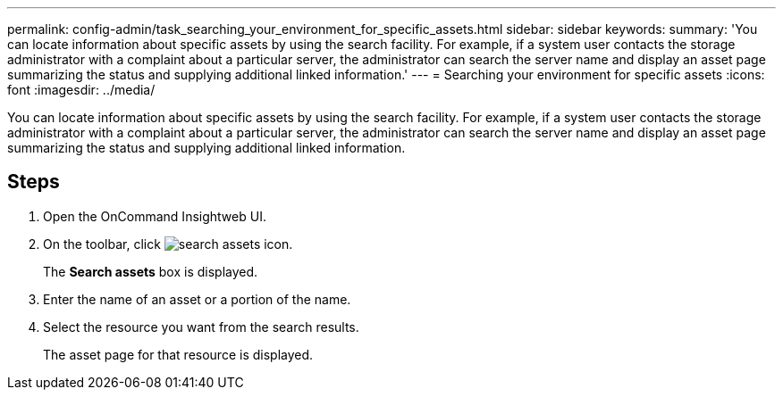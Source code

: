 ---
permalink: config-admin/task_searching_your_environment_for_specific_assets.html
sidebar: sidebar
keywords: 
summary: 'You can locate information about specific assets by using the search facility. For example, if a system user contacts the storage administrator with a complaint about a particular server, the administrator can search the server name and display an asset page summarizing the status and supplying additional linked information.'
---
= Searching your environment for specific assets
:icons: font
:imagesdir: ../media/

[.lead]
You can locate information about specific assets by using the search facility. For example, if a system user contacts the storage administrator with a complaint about a particular server, the administrator can search the server name and display an asset page summarizing the status and supplying additional linked information.

== Steps

. Open the OnCommand Insightweb UI.
. On the toolbar, click image:../media/search_assets_icon.gif[].
+
The *Search assets* box is displayed.

. Enter the name of an asset or a portion of the name.
. Select the resource you want from the search results.
+
The asset page for that resource is displayed.
